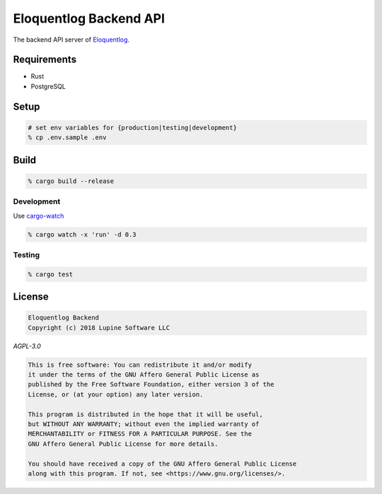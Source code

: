 Eloquentlog Backend API
=======================

The backend API server of Eloquentlog_.


Requirements
------------

* Rust
* PostgreSQL



Setup
-----

.. code:: zsh

    # set env variables for {production|testing|development}
    % cp .env.sample .env



Build
-----

.. code:: zsh

    % cargo build --release


Development
~~~~~~~~~~~

Use cargo-watch_

.. code:: zsh

    % cargo watch -x 'run' -d 0.3


Testing
~~~~~~~

.. code:: zsh

    % cargo test



License
-------

.. code:: text

   Eloquentlog Backend
   Copyright (c) 2018 Lupine Software LLC


`AGPL-3.0`


.. code:: text

   This is free software: You can redistribute it and/or modify
   it under the terms of the GNU Affero General Public License as
   published by the Free Software Foundation, either version 3 of the
   License, or (at your option) any later version.

   This program is distributed in the hope that it will be useful,
   but WITHOUT ANY WARRANTY; without even the implied warranty of
   MERCHANTABILITY or FITNESS FOR A PARTICULAR PURPOSE. See the
   GNU Affero General Public License for more details.

   You should have received a copy of the GNU Affero General Public License
   along with this program. If not, see <https://www.gnu.org/licenses/>.



.. _Eloquentlog: https://eloquentlog.com/
.. _cargo-watch: https://github.com/passcod/cargo-watch
